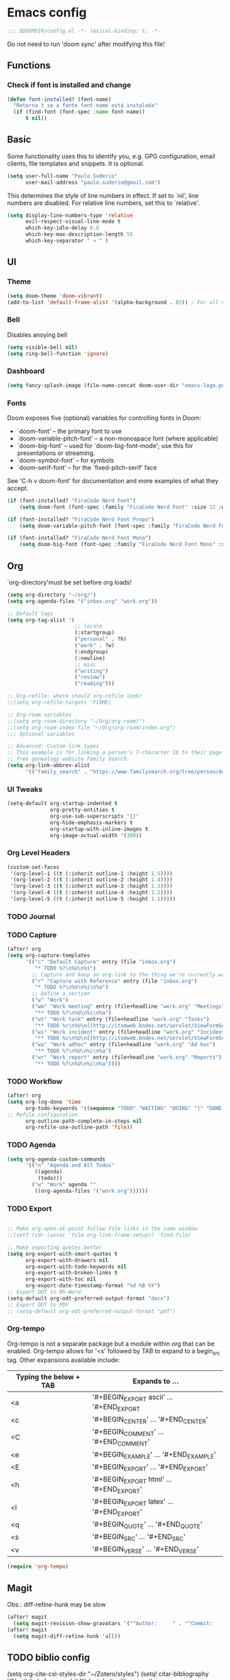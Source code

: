 * Emacs config
#+begin_src emacs-lisp
;;; $DOOMDIR/config.el -*- lexical-binding: t; -*-
#+end_src
Do not need to run 'doom sync' after modifying this file!
** Functions

*** Check if font is installed and change
#+begin_src emacs-lisp
(defun font-installed? (font-name)
  "Retorna t se a fonte font-name está instalada"
  (if (find-font (font-spec :name font-name))
      t nil))
#+end_src

** Basic
Some functionality uses this to identify you, e.g. GPG configuration, email clients, file templates and snippets. It is optional.
#+begin_src emacs-lisp
(setq user-full-name "Paulo Suderio"
      user-mail-address "paulo.suderio@gmail.com")
#+end_src
This determines the style of line numbers in effect. If set to `nil', line numbers are disabled. For relative line numbers, set this to `relative'.
#+begin_src emacs-lisp
(setq display-line-numbers-type 'relative
      evil-respect-visual-line-mode t
      which-key-idle-delay 0.8
      which-key-max-description-length 55
      which-key-separator " → " )
#+end_src
** UI
*** Theme
#+begin_src emacs-lisp
(setq doom-theme 'doom-vibrant)
(add-to-list 'default-frame-alist '(alpha-background . 85)) ; For all new frames henceforth
#+end_src
*** Bell
Disables anoying bell
#+begin_src emacs-lisp
(setq visible-bell nil)
(setq ring-bell-function 'ignore)
#+end_src
*** Dashboard
#+begin_src emacs-lisp
(setq fancy-splash-image (file-name-concat doom-user-dir "emacs-logo.png"))
#+end_src
*** Fonts
Doom exposes five (optional) variables for controlling fonts in Doom:
 - `doom-font' -- the primary font to use
 - `doom-variable-pitch-font' -- a non-monospace font (where applicable)
 - `doom-big-font' -- used for `doom-big-font-mode'; use this for
   presentations or streaming.
 - `doom-symbol-font' -- for symbols
 - `doom-serif-font' -- for the `fixed-pitch-serif' face
See 'C-h v doom-font' for documentation and more examples of what they accept.
#+begin_src emacs-lisp
(if (font-installed? "FiraCode Nerd Font")
    (setq doom-font (font-spec :family "FiraCode Nerd Font" :size 12 :weight 'semi-light)))

(if (font-installed? "FiraCode Nerd Font Propo")
    (setq doom-variable-pitch-font (font-spec :family "FiraCode Nerd Font Propo" :size 13)))

(if (font-installed? "FiraCode Nerd Font Mono")
    (setq doom-big-font (font-spec :family "FiraCode Nerd Font Mono" :size 16 :weight 'bold)))
#+end_src
** Org
`org-directory'must be set before org loads!
#+begin_src emacs-lisp
(setq org-directory "~/org/")
(setq org-agenda-files '("inbox.org" "work.org"))

;; Default tags
(setq org-tag-alist '(
                      ;; locale
                      (:startgroup)
                      ("personal" . ?h)
                      ("work" . ?w)
                      (:endgroup)
                      (:newline)
                      ;; misc
                      ("writing")
                      ("review")
                      ("reading")))

;; Org-refile: where should org-refile look?
;;(setq org-refile-targets 'FIXME)

;; Org-roam variables
;;(setq org-roam-directory "~/Org/org-roam/")
;;(setq org-roam-index-file "~/Org/org-roam/index.org")
;;; Optional variables

;; Advanced: Custom link types
;; This example is for linking a person's 7-character ID to their page on the
;; free genealogy website Family Search.
(setq org-link-abbrev-alist
      '(("family_search" . "https://www.familysearch.org/tree/person/details/%s")))
#+end_src
*** UI Tweaks
#+begin_src emacs-lisp
(setq-default org-startup-indented t
              org-pretty-entities t
              org-use-sub-superscripts "{}"
              org-hide-emphasis-markers t
              org-startup-with-inline-images t
              org-image-actual-width '(300))
#+end_src
*** Org Level Headers
#+begin_src emacs-lisp :tangle yes
(custom-set-faces
 '(org-level-1 ((t (:inherit outline-1 :height 1.5))))
 '(org-level-2 ((t (:inherit outline-2 :height 1.4))))
 '(org-level-3 ((t (:inherit outline-3 :height 1.3))))
 '(org-level-4 ((t (:inherit outline-4 :height 1.2))))
 '(org-level-5 ((t (:inherit outline-5 :height 1.1)))))
#+end_src
*** TODO Journal
*** TODO Capture
#+begin_src emacs-lisp
(after! org
(setq org-capture-templates
      '(("c" "Default Capture" entry (file "inbox.org")
         "* TODO %?\n%U\n%i")
        ;; Capture and keep an org-link to the thing we're currently working with
        ("r" "Capture with Reference" entry (file "inbox.org")
         "* TODO %?\n%U\n%i\n%a")
        ;; Define a section
        ("w" "Work")
        ("wm" "Work meeting" entry (file+headline "work.org" "Meetings")
         "** TODO %?\n%U\n%i\n%a")
        ("wt" "Work task" entry (file+headline "work.org" "Tasks")
         "** TODO %c\n%U\n[[http://itsmweb.bndes.net/servlet/ViewFormServlet?form=TMS%3ATask&server=itsm.bndes.net&eid=%c][remedy]]\n%?")
        ("wi" "Work incident" entry (file+headline "work.org" "Incidents")
         "** TODO %c\n%U\n[[http://itsmweb.bndes.net/servlet/ViewFormServlet?form=HPD%3AHelp+Desk&server=itsm.bndes.net&eid=%c][remedy]]\n%?")
        ("wa" "Work adhoc" entry (file+headline "work.org" "Ad hoc")
         "** TODO %?\n%U\n%i\n%a")
        ("wr" "Work report" entry (file+headline "work.org" "Reports")
         "** TODO %?\n%U\n%i\n%a"))))
#+end_src
*** TODO Workflow
#+begin_src emacs-lisp
(after! org
(setq org-log-done 'time
      org-todo-keywords '((sequence "TODO" "WAITING" "DOING" "|" "DONE(!)" "CANCELLED(!)"))
;; Refile configuration
      org-outline-path-complete-in-steps nil
      org-refile-use-outline-path 'file))
#+end_src
*** TODO Agenda
#+begin_src emacs-lisp
(setq org-agenda-custom-commands
      '(("n" "Agenda and All Todos"
         ((agenda)
          (todo)))
        ("w" "Work" agenda ""
         ((org-agenda-files '("work.org"))))))
#+end_src
*** TODO Export
#+begin_src emacs-lisp

;; Make org-open-at-point follow file links in the same window
;;(setf (cdr (assoc 'file org-link-frame-setup)) 'find-file)

;; Make exporting quotes better
(setq org-export-with-smart-quotes t
      org-export-with-drawers nil
      org-export-with-todo-keywords nil
      org-export-with-broken-links t
      org-export-with-toc nil
      org-export-date-timestamp-format "%d %B %Y")
;; Export ODT to MS-Word
(setq-default org-odt-preferred-output-format "docx")
;; Export ODT to PDF
;; (setq-default org-odt-preferred-output-format "pdf")
#+end_src
*** Org-tempo
Org-tempo is not a separate package but a module within org that can be enabled.  Org-tempo allows for '<s' followed by TAB to expand to a begin_src tag.  Other expansions available include:

| Typing the below + TAB | Expands to ...                          |
|------------------------+-----------------------------------------|
| <a                     | '#+BEGIN_EXPORT ascii' … '#+END_EXPORT  |
| <c                     | '#+BEGIN_CENTER' … '#+END_CENTER'       |
| <C                     | '#+BEGIN_COMMENT' … '#+END_COMMENT'     |
| <e                     | '#+BEGIN_EXAMPLE' … '#+END_EXAMPLE'     |
| <E                     | '#+BEGIN_EXPORT' … '#+END_EXPORT'       |
| <h                     | '#+BEGIN_EXPORT html' … '#+END_EXPORT'  |
| <l                     | '#+BEGIN_EXPORT latex' … '#+END_EXPORT' |
| <q                     | '#+BEGIN_QUOTE' … '#+END_QUOTE'         |
| <s                     | '#+BEGIN_SRC' … '#+END_SRC'             |
| <v                     | '#+BEGIN_VERSE' … '#+END_VERSE'         |
#+begin_src emacs-lisp
(require 'org-tempo)
#+end_src
** Magit
Obs.: diff-refine-hunk may be slow
#+begin_src emacs-lisp
(after! magit
  (setq magit-revision-show-gravatars '("^Author:     " . "^Commit:     ")))
(after! magit
  (setq magit-diff-refine-hunk 'all))
#+end_src
** TODO biblio config
 (setq org-cite-csl-styles-dir "~/Zotero/styles")
 (setq! citar-bibliography '("/path/to/references.bib"))
 (setq! citar-library-paths '("/path/to/library/files/")
       citar-notes-paths '("/path/to/your/notes/"))
** TODO see lsp-mode configuration

(https://emacs-lsp.github.io/lsp-mode/tutorials/how-to-turn-off/)
** TODO configurar latex
 (setq reftex-default-bibliography "/your/bib/file.bib")

https://github.com/james-stoup/emacs-org-mode-tutorial

** Remember
Whenever you reconfigure a package, make sure to wrap your config in an
 `after!' block, otherwise Doom's defaults may override your settings. E.g.

   (after! PACKAGE
     (setq x y))

 The exceptions to this rule:

   - Setting file/directory variables (like `org-directory')
   - Setting variables which explicitly tell you to set them before their
     package is loaded (see 'C-h v VARIABLE' to look up their documentation).
   - Setting doom variables (which start with 'doom-' or '+').

 Here are some additional functions/macros that will help you configure Doom.

 - `load!' for loading external *.el files relative to this one
 - `use-package!' for configuring packages
 - `after!' for running code after a package has loaded
 - `add-load-path!' for adding directories to the `load-path', relative to
   this file. Emacs searches the `load-path' when you load packages with
   `require' or `use-package'.
 - `map!' for binding new keys

 To get information about any of these functions/macros, move the cursor over
 the highlighted symbol at press 'K' (non-evil users must press 'C-c c k').
 This will open documentation for it, including demos of how they are used.
 Alternatively, use `C-h o' to look up a symbol (functions, variables, faces,
 etc).

 You can also try 'gd' (or 'C-c c d') to jump to their definition and see how
 they are implemented.
